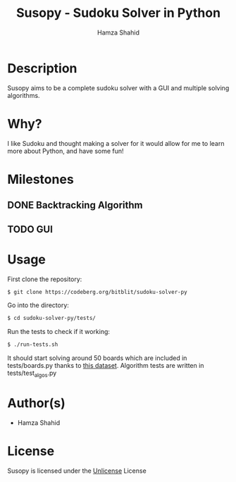 #+TITLE: Susopy - Sudoku Solver in Python
#+AUTHOR: Hamza Shahid

* Description
Susopy aims to be a complete sudoku solver with a GUI and multiple solving algorithms.

* Why?
I like Sudoku and thought making a solver for it would allow for me to learn
more about Python, and have some fun!

* Milestones
** DONE Backtracking Algorithm
** TODO GUI

* Usage
First clone the repository:
#+begin_src sh
  $ git clone https://codeberg.org/bitblit/sudoku-solver-py 
#+end_src
Go into the directory:
#+begin_src sh
  $ cd sudoku-solver-py/tests/
#+end_src
Run the tests to check if it working:
#+begin_src sh
  $ ./run-tests.sh
#+end_src
It should start solving around 50 boards which are included in tests/boards.py
thanks to [[https://www.kaggle.com/datasets/rohanrao/sudoku][this dataset]]. Algorithm tests are written in tests/test_algos.py

* Author(s)
+ Hamza Shahid

* License
Susopy is licensed under the [[https://unlicense.org][Unlicense]] License
